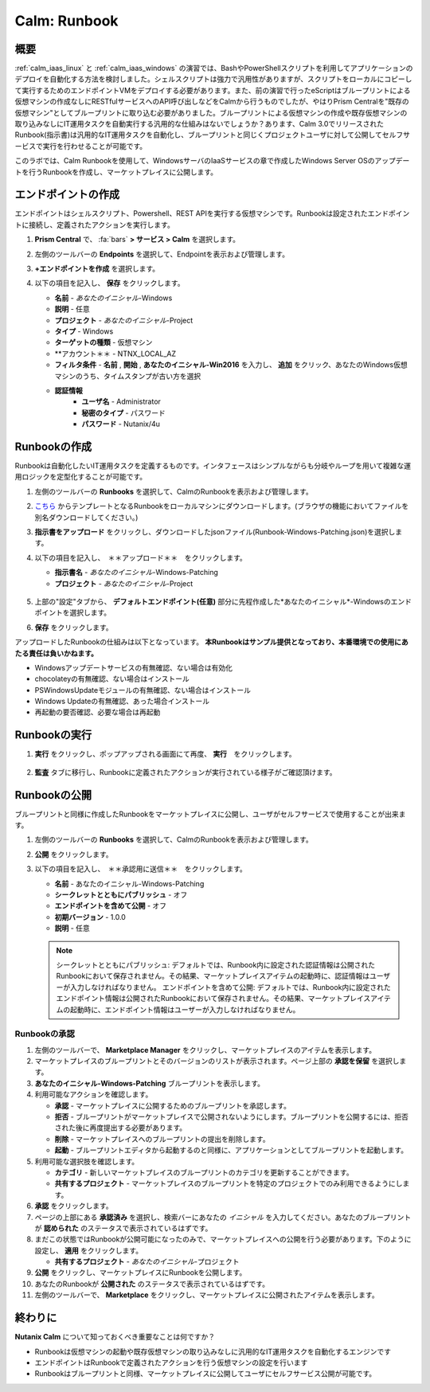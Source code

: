 .. _calm_runbook:

-----------------------------------------
Calm: Runbook
-----------------------------------------

概要
++++++++

:ref:`calm_iaas_linux` と :ref:`calm_iaas_windows` の演習では、BashやPowerShellスクリプトを利用してアプリケーションのデプロイを自動化する方法を検討しました。シェルスクリプトは強力で汎用性がありますが、スクリプトをローカルにコピーして実行するためのエンドポイントVMをデプロイする必要があります。また、前の演習で行ったeScriptはブループリントによる仮想マシンの作成なしにRESTfulサービスへのAPI呼び出しなどをCalmから行うものでしたが、やはりPrism Centralを"既存の仮想マシン"としてブループリントに取り込む必要がありました。ブループリントによる仮想マシンの作成や既存仮想マシンの取り込みなしにIT運用タスクを自動実行する汎用的な仕組みはないでしょうか？あります、Calm 3.0でリリースされたRunbook(指示書)は汎用的なIT運用タスクを自動化し、ブループリントと同じくプロジェクトユーザに対して公開してセルフサービスで実行を行わせることが可能です。

このラボでは、Calm Runbookを使用して、WindowsサーバのIaaSサービスの章で作成したWindows Server OSのアップデートを行うRunbookを作成し、マーケットプレイスに公開します。

エンドポイントの作成
+++++++++

エンドポイントはシェルスクリプト、Powershell、REST APIを実行する仮想マシンです。Runbookは設定されたエンドポイントに接続し、定義されたアクションを実行します。

#. **Prism Central** で、 :fa:`bars` **> サービス > Calm** を選択します。

#. 左側のツールバーの **Endpoints** を選択して、Endpointを表示および管理します。

#. **+エンドポイントを作成** を選択します。

#. 以下の項目を記入し、 **保存** をクリックします。

   - **名前** - *あなたのイニシャル*-Windows
   - **説明** - 任意
   - **プロジェクト** - *あなたのイニシャル*-Project
   - **タイプ** - Windows
   - **ターゲットの種類** - 仮想マシン
   - **アカウント＊＊ - NTNX_LOCAL_AZ
   - **フィルタ条件** - **名前** , **開始** , **あなたのイニシャル-Win2016** を入力し、 **追加** をクリック、あなたのWindows仮想マシンのうち、タイムスタンプが古い方を選択
   - **認証情報**
      - **ユーザ名** - Administrator
      - **秘密のタイプ** - パスワード
      - **パスワード** - Nutanix/4u

   .. figure:: images/endpoint-1.png
   .. figure:: images/endpoint-2.png

Runbookの作成
+++++++++

Runbookは自動化したいIT運用タスクを定義するものです。インタフェースはシンプルながらも分岐やループを用いて複雑な運用ロジックを定型化することが可能です。

#. 左側のツールバーの **Runbooks** を選択して、CalmのRunbookを表示および管理します。

#. `こちら <https://raw.githubusercontent.com/shocnt/CalmIaaS_Bootcamp_New/master/calm_runbook/Runbook-Windows-Patching.json>`_ からテンプレートとなるRunbookをローカルマシンにダウンロードします。(ブラウザの機能においてファイルを別名ダウンロードしてください。)

#. **指示書をアップロード** をクリックし、ダウンロードしたjsonファイル(Runbook-Windows-Patching.json)を選択します。

#. 以下の項目を記入し、　＊＊アップロード＊＊　をクリックします。

   - **指示書名** - *あなたのイニシャル*-Windows-Patching
   - **プロジェクト** - *あなたのイニシャル*-Project

   .. figure:: images/runbook-1.png

#. 上部の"設定"タブから、 **デフォルトエンドポイント(任意)** 部分に先程作成した*あなたのイニシャル*-Windowsのエンドポイントを選択します。

#. **保存** をクリックします。

アップロードしたRunbookの仕組みは以下となっています。 **本Runbookはサンプル提供となっており、本番環境での使用にあたる責任は負いかねます。**

- Windowsアップデートサービスの有無確認、ない場合は有効化
- chocolateyの有無確認、ない場合はインストール
- PSWindowsUpdateモジュールの有無確認、ない場合はインストール
- Windows Updateの有無確認、あった場合インストール
- 再起動の要否確認、必要な場合は再起動

Runbookの実行
+++++++++++++++++++++++++++++++

#. **実行** をクリックし、ポップアップされる画面にて再度、 **実行**　をクリックします。

   .. figure:: images/runbook-2.png

#. **監査** タブに移行し、Runbookに定義されたアクションが実行されている様子がご確認頂けます。

   .. figure:: images/runbook-3.png

Runbookの公開
+++++++++++++++++++++++++++++++

ブループリントと同様に作成したRunbookをマーケットプレイスに公開し、ユーザがセルフサービスで使用することが出来ます。

#. 左側のツールバーの **Runbooks** を選択して、CalmのRunbookを表示および管理します。

#. **公開** をクリックします。

#. 以下の項目を記入し、　＊＊承認用に送信＊＊　をクリックします。

   - **名前** - あなたのイニシャル-Windows-Patching
   - **シークレットとともにパブリッシュ** - オフ
   - **エンドポイントを含めて公開** - オフ
   - **初期バージョン** - 1.0.0
   - **説明** - 任意

   .. figure:: images/runbook-4.png

   .. note::
     シークレットとともにパブリッシュ: デフォルトでは、Runbook内に設定された認証情報は公開されたRunbookにおいて保存されません。その結果、マーケットプレイスアイテムの起動時に、認証情報はユーザーが入力しなければなりません。
     エンドポイントを含めて公開: デフォルトでは、Runbook内に設定されたエンドポイント情報は公開されたRunbookにおいて保存されません。その結果、マーケットプレイスアイテムの起動時に、エンドポイント情報はユーザーが入力しなければなりません。

Runbookの承認
....................

#. 左側のツールバーで、 **Marketplace Manager** をクリックし、マーケットプレイスのアイテムを表示します。

#. マーケットプレイスのブループリントとそのバージョンのリストが表示されます。ページ上部の **承認を保留** を選択します。

#. **あなたのイニシャル-Windows-Patching** ブループリントを表示します。

#. 利用可能なアクションを確認します。

   - **承認** - マーケットプレイスに公開するためのブループリントを承認します。
   - **拒否** - ブループリントがマーケットプレイスで公開されないようにします。ブループリントを公開するには、拒否された後に再度提出する必要があります。
   - **削除** - マーケットプレイスへのブループリントの提出を削除します。
   - **起動** - ブループリントエディタから起動するのと同様に、アプリケーションとしてブループリントを起動します。

#. 利用可能な選択肢を確認します。

   - **カテゴリ** - 新しいマーケットプレイスのブループリントのカテゴリを更新することができます。
   - **共有するプロジェクト** - マーケットプレイスのブループリントを特定のプロジェクトでのみ利用できるようにします。

#. **承認** をクリックします。

#. ページの上部にある **承認済み** を選択し、検索バーにあなたの *イニシャル* を入力してください。あなたのブループリントが **認められた** のステータスで表示されているはずです。

#. まだこの状態ではRunbookが公開可能になったのみで、マーケットプレイスへの公開を行う必要があります。下のように設定し、 **適用** をクリックします。

   - **共有するプロジェクト** - *あなたのイニシャル*-プロジェクト

#. **公開** をクリックし、マーケットプレイスにRunbookを公開します。
       
#. あなたのRunbookが **公開された** のステータスで表示されているはずです。

#. 左側のツールバーで、 **Marketplace** をクリックし、マーケットプレイスに公開されたアイテムを表示します。

終わりに
+++++++++

**Nutanix Calm** について知っておくべき重要なことは何ですか？

- Runbookは仮想マシンの起動や既存仮想マシンの取り込みなしに汎用的なIT運用タスクを自動化するエンジンです

- エンドポイントはRunbookで定義されたアクションを行う仮想マシンの設定を行います

- Runbookはブループリントと同様、マーケットプレイスに公開してユーザにセルフサービス公開が可能です。

.. |proj-icon| image:: ../images/projects_icon.png
.. |mktmgr-icon| image:: ../images/marketplacemanager_icon.png
.. |mkt-icon| image:: ../images/marketplace_icon.png
.. |bp-icon| image:: ../images/blueprints_icon.png
.. |blueprints| image:: images/blueprints.png
.. |applications| image:: images/blueprints.png
